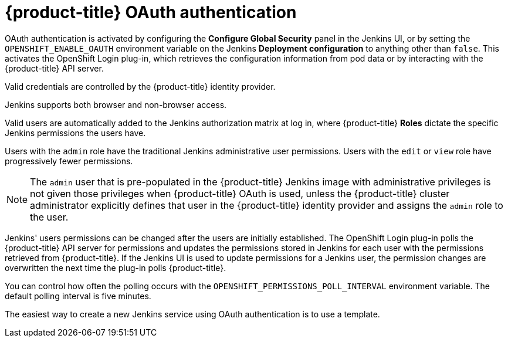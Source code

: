 // Module included in the following assemblies:
//
// * images/using_images/images-other-jenkins.adoc

[id="images-other-jenkins-oauth-auth_{context}"]
= {product-title} OAuth authentication

OAuth authentication is activated by configuring the *Configure Global Security*
panel in the Jenkins UI, or by setting the `OPENSHIFT_ENABLE_OAUTH` environment
variable on the Jenkins *Deployment configuration* to anything other than
`false`. This activates the OpenShift Login plug-in, which retrieves the
configuration information from pod data or by interacting with the
{product-title} API server.

Valid credentials are controlled by the {product-title} identity provider.
ifdef::openshift-enterprise,openshift-origin,openshift-dedicated[]
For example, if `Allow All` is the default identity provider, you can provide
any non-empty string for both the user name and password.
endif::[]

Jenkins supports both browser and non-browser access.

Valid users are automatically added to the Jenkins authorization matrix at log
in, where {product-title} *Roles* dictate the specific Jenkins permissions the
users have.

Users with the `admin` role have the traditional Jenkins administrative
user permissions. Users with the `edit` or `view` role have progressively
fewer permissions.

[NOTE]
====
The `admin` user that is pre-populated in the {product-title} Jenkins image with
administrative privileges is not given those privileges when
{product-title} OAuth is used, unless the {product-title} cluster administrator
explicitly defines that user in the {product-title} identity provider and
assigns the `admin` role to the user.
====

Jenkins' users permissions can be changed after the users are initially
established. The OpenShift Login plug-in polls the {product-title} API server
for permissions and updates the permissions stored in Jenkins for each user with
the permissions retrieved from {product-title}. If the Jenkins UI is used to
update permissions for a Jenkins user, the permission changes are overwritten
the next time the plug-in polls {product-title}.

You can control how often the polling occurs with the
`OPENSHIFT_PERMISSIONS_POLL_INTERVAL` environment variable. The default polling
interval is five minutes.

The easiest way to create a new Jenkins service using OAuth authentication is to
use a template.
